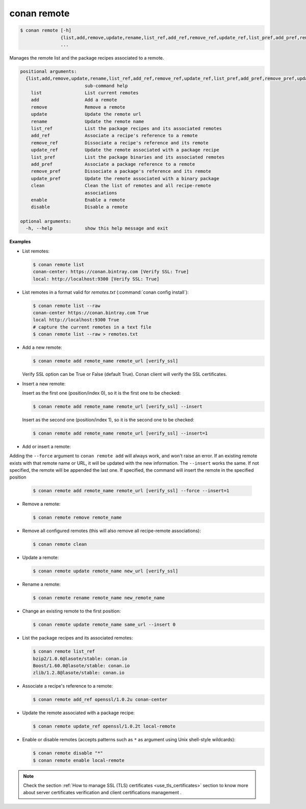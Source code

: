 
.. _conan_remote:

conan remote
============

.. code-block:: bash

    $ conan remote [-h]
                   {list,add,remove,update,rename,list_ref,add_ref,remove_ref,update_ref,list_pref,add_pref,remove_pref,update_pref,clean,enable,disable}
                   ...

Manages the remote list and the package recipes associated to a remote.

.. code-block:: text

    positional arguments:
      {list,add,remove,update,rename,list_ref,add_ref,remove_ref,update_ref,list_pref,add_pref,remove_pref,update_pref,clean,enable,disable}
                            sub-command help
        list                List current remotes
        add                 Add a remote
        remove              Remove a remote
        update              Update the remote url
        rename              Update the remote name
        list_ref            List the package recipes and its associated remotes
        add_ref             Associate a recipe's reference to a remote
        remove_ref          Dissociate a recipe's reference and its remote
        update_ref          Update the remote associated with a package recipe
        list_pref           List the package binaries and its associated remotes
        add_pref            Associate a package reference to a remote
        remove_pref         Dissociate a package's reference and its remote
        update_pref         Update the remote associated with a binary package
        clean               Clean the list of remotes and all recipe-remote
                            associations
        enable              Enable a remote
        disable             Disable a remote

    optional arguments:
      -h, --help            show this help message and exit


**Examples**

- List remotes:

  .. code-block:: bash

      $ conan remote list
      conan-center: https://conan.bintray.com [Verify SSL: True]
      local: http://localhost:9300 [Verify SSL: True]

- List remotes in a format valid for *remotes.txt* (:command:`conan config install`):

  .. code-block:: bash

      $ conan remote list --raw
      conan-center https://conan.bintray.com True
      local http://localhost:9300 True
      # capture the current remotes in a text file
      $ conan remote list --raw > remotes.txt

- Add a new remote:

  .. code-block:: bash

      $ conan remote add remote_name remote_url [verify_ssl]

  Verify SSL option can be True or False (default True). Conan client will verify the SSL
  certificates.

- Insert a new remote:

  Insert as the first one (position/index 0), so it is the first one to be checked:

  .. code-block:: bash

      $ conan remote add remote_name remote_url [verify_ssl] --insert

  Insert as the second one (position/index 1), so it is the second one to be checked:

  .. code-block:: bash

      $ conan remote add remote_name remote_url [verify_ssl] --insert=1


- Add or insert a remote:

Adding the ``--force`` argument to ``conan remote add`` will always work, and won't raise an error.
If an existing remote exists with that remote name or URL, it will be updated with the new information.
The ``--insert`` works the same. If not specified, the remote will be appended the last one. If specified,
the command will insert the remote in the specified position

  .. code-block:: bash

      $ conan remote add remote_name remote_url [verify_ssl] --force --insert=1


- Remove a remote:

  .. code-block:: bash

      $ conan remote remove remote_name

- Remove all configured remotes (this will also remove all recipe-remote associations):

  .. code-block:: bash

      $ conan remote clean

- Update a remote:

  .. code-block:: bash

      $ conan remote update remote_name new_url [verify_ssl]

- Rename a remote:

  .. code-block:: bash

      $ conan remote rename remote_name new_remote_name

- Change an existing remote to the first position:

  .. code-block:: bash

      $ conan remote update remote_name same_url --insert 0

- List the package recipes and its associated remotes:

  .. code-block:: bash

      $ conan remote list_ref
      bzip2/1.0.6@lasote/stable: conan.io
      Boost/1.60.0@lasote/stable: conan.io
      zlib/1.2.8@lasote/stable: conan.io

- Associate a recipe's reference to a remote:

  .. code-block:: bash

      $ conan remote add_ref openssl/1.0.2u conan-center

- Update the remote associated with a package recipe:

  .. code-block:: bash

      $ conan remote update_ref openssl/1.0.2t local-remote

- Enable or disable remotes (accepts patterns such as ``*`` as argument using Unix shell-style wildcards):

  .. code-block:: bash

      $ conan remote disable "*"
      $ conan remote enable local-remote

.. note::

   Check the section :ref:`How to manage SSL (TLS) certificates <use_tls_certificates>` section to
   know more about server certificates verification and client certifications management .
